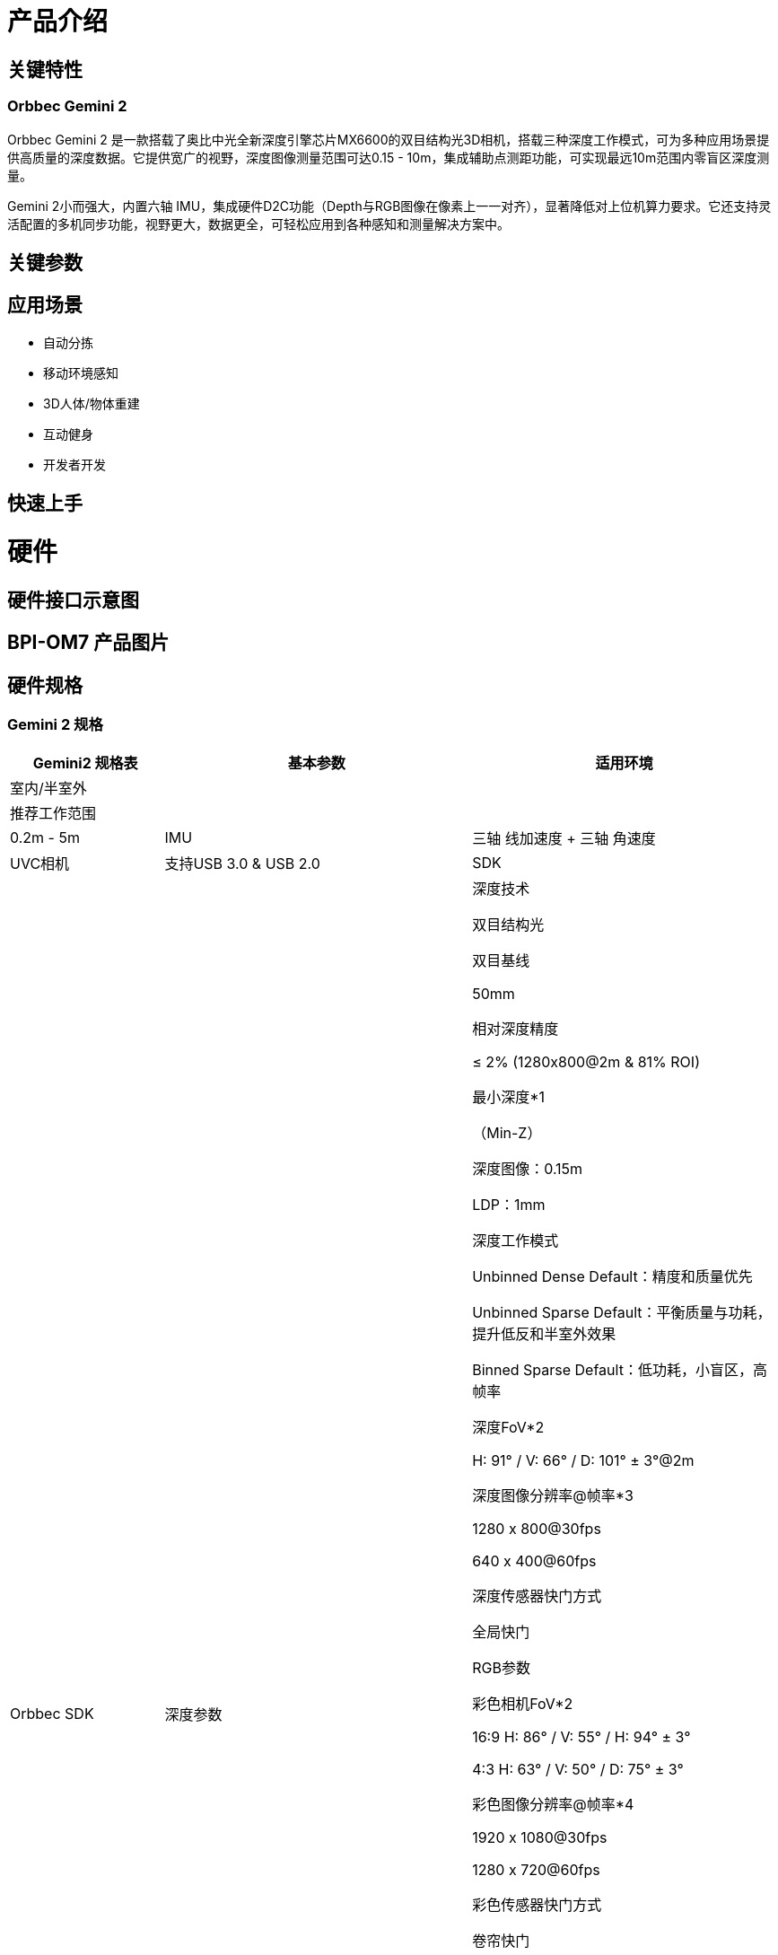 = 产品介绍



== 关键特性

=== Orbbec Gemini 2

Orbbec Gemini 2 是一款搭载了奥比中光全新深度引擎芯片MX6600的双目结构光3D相机，搭载三种深度工作模式，可为多种应用场景提供高质量的深度数据。它提供宽广的视野，深度图像测量范围可达0.15 - 10m，集成辅助点测距功能，可实现最远10m范围内零盲区深度测量。

Gemini 2小而强大，内置六轴 IMU，集成硬件D2C功能（Depth与RGB图像在像素上一一对齐），显著降低对上位机算力要求。它还支持灵活配置的多机同步功能，视野更大，数据更全，可轻松应用到各种感知和测量解决方案中。

== 关键参数

== 应用场景

* 自动分拣
* 移动环境感知
* 3D人体/物体重建
* 互动健身
* 开发者开发


== 快速上手

= 硬件 

== 硬件接口示意图 

== BPI-OM7 产品图片

== 硬件规格

=== Gemini 2 规格

[options="header",cols="1,2,2"]
|====
.3+| Gemini2 规格表 
|基本参数
.3+|适用环境|室内/半室外
|推荐工作范围|0.2m - 5m
|IMU |三轴 线加速度 + 三轴 角速度
|UVC相机|支持USB 3.0 & USB 2.0
|SDK|Orbbec SDK

|深度参数|深度技术

双目结构光

双目基线

50mm

相对深度精度

≤ 2% (1280x800@2m & 81% ROI)

最小深度*1

（Min-Z）

深度图像：0.15m

LDP：1mm

深度工作模式

Unbinned Dense Default：精度和质量优先

Unbinned Sparse Default：平衡质量与功耗，提升低反和半室外效果

Binned Sparse Default：低功耗，小盲区，高帧率

深度FoV*2

H: 91° / V: 66° / D: 101° ± 3°@2m

深度图像分辨率@帧率*3

1280 x 800@30fps

640 x 400@60fps

深度传感器快门方式

全局快门


RGB参数

彩色相机FoV*2

16:9  H: 86° / V: 55° / H: 94° ± 3°

4:3  H: 63° / V: 50° / D: 75° ± 3°

彩色图像分辨率@帧率*4

1920 x 1080@30fps

1280 x 720@60fps

彩色传感器快门方式

卷帘快门


电气参数

供电建议

DC 5V &  ≥1.5A

功耗

平均功耗 < 2.5W


物理参数

工作温度

0℃ - 40℃

尺寸

90 x 25 x 30 mm ± 0.5mm

数据及供电端口

USB Type-C 母座

多机同步端口

8-Pin 母座 （需配合外接线材使用）

安装方式

1x 1/4-20 UNC 螺纹安装孔 （适用于三脚架）

2x M3 螺纹安装孔 （适用于整机集成）

|====

= 配件

= 开发

== 软件源代码

== 参考文档

= 系统镜像

= 样品购买

